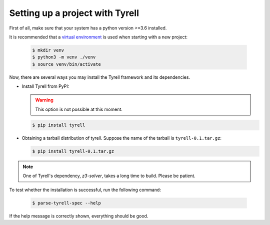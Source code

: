 ================================
Setting up a project with Tyrell
================================

First of all, make sure that your system has a python version >=3.6 installed. 

It is recommended that a `virtual environment <https://docs.python.org/3/library/venv.html>`_ is used when starting with a new project:

  .. code-block:: bash

   $ mkdir venv
   $ python3 -m venv ./venv
   $ source venv/bin/activate

Now, there are several ways you may install the Tyrell framework and its dependencies. 

- Install Tyrell from PyPI:

  .. warning:: This option is not possible at this moment.

  .. code-block:: bash

   $ pip install tyrell

- Obtaining a tarball distribution of tyrell. Suppose the name of the tarball is ``tyrell-0.1.tar.gz``:

  .. code-block:: bash

   $ pip install tyrell-0.1.tar.gz


.. note:: One of Tyrell's dependency, `z3-solver`, takes a long time to build. Please be patient.

To test whether the installation is successful, run the following command:

  .. code-block:: bash

   $ parse-tyrell-spec --help

If the help message is correctly shown, everything should be good. 